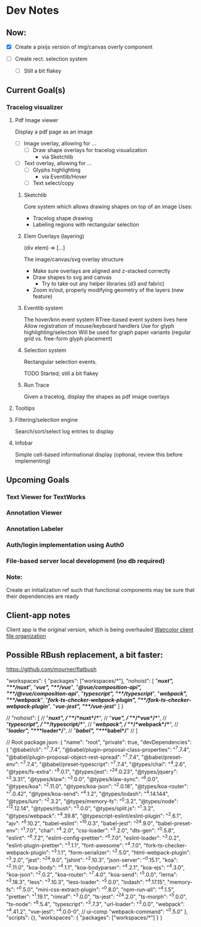 * Dev Notes
  
** Now: 
   - [X] Create a pixijs version of img/canvas overly component

   - [ ] Create rect. selection system
     - [ ] Still a bit flakey
  

  
** Current Goal(s)
*** Tracelog visualizer 
**** Pdf Image viewer
    Display a pdf page as an image
    - [ ] Image overlay, allowing for ... 
      - [ ] Draw shape overlays for tracelog visualization
        - via Sketchlib
 
    - [ ] Text overlay, allowing for ... 
      - [ ] Glyphs highlighting 
        - via Eventlib/Hover
      - [ ] Text select/copy 

***** Sketchlib
      Core system which allows drawing shapes on top of an image
      Uses: 
      - Tracelog shape drawing
      - Labeling regions with rectangular selection
        
***** Elem Overlays (layering) 
      (div elem) => [...]

      The image/canvas/svg overlay structure
      - Make sure overlays are aligned and z-stacked correctly
      - Draw shapes to svg and canvas
        - Try to take out any helper libraries (d3 and fabric)
      - Zoom in/out, properly modifying geometry of the layers (new feature)

***** Eventlib system
      The hover/knn event system 
      RTree-based event system lives here
      Allow registration of mouse/keyboard handlers
      Use for glyph highlighting/selection
      Will be used for graph paper variants (regular grid vs. free-form glyph placement)
      
***** Selection system 
      Rectangular selection events.

      TODO Started; still a bit flakey

***** Run Trace 
      Given a tracelog, display the shapes as pdf image overlays

**** Tooltips

**** Filtering/selection engine
     Search/sort/select log entries to display
     
**** Infobar
     Simple cell-based informational display
     (optional, review this before implementing)
     

** Upcoming Goals
*** Text Viewer for TextWorks
*** Annotation Viewer
*** Annotation Labeler
*** Auth/login implementation using Auth0
*** File-based server local development (no db required)
    
    
*** Note:  
    Create an initialization ref such that functional components may be sure that their dependencies are ready

   
   
** Client-app notes
   Client app is the original version, which is being overhauled 
   [[file:~/projects/the-livingroom/rexa-text-extractors/watr-jslibs/packages/client-app/notes/dev-notes.org::*Watrcolor%20client%20file%20organization][Watrcolor client file organization]]


** Possible RBush replacement, a bit faster:
   https://github.com/mourner/flatbush


  "workspaces": {
    "packages": ["workspaces/*"],
    "nohoist": [
      "**/nuxt", "**/nuxt/**",
      "**/vue", "**/vue/**",
      "**/@vue/composition-api", "**/@vue/composition-api/**",
      "**/typescript", "**/typescript/**",
      "**/webpack", "**/webpack/**",
      "**/fork-ts-checker-webpack-plugin", "**/fork-ts-checker-webpack-plugin/**",
      "**/vue-jest", "**/vue-jest/**"
    ]
  }

//    "nohoist": [
//    "**/*nuxt*",
//       "**/*nuxt*/**",
//       "**/*vue*",
//            "**/*vue*/**",
//                        "**/typescript",
//       "**/typescript/**",
//                        "**/*webpack*",
//       "**/*webpack*/**",
//       "**/*loader*", "**/*loader*/**",
//                                     "**/*babel*", "**/*babel*/**"
//     ]

// Root package.json:
{
  "name": "root",
  "private": true,
  "devDependencies": {
    "@babel/cli": "^7.7.4",
    "@babel/plugin-proposal-class-properties": "^7.7.4",
    "@babel/plugin-proposal-object-rest-spread": "^7.7.4",
    "@babel/preset-env": "^7.7.4",
    "@babel/preset-typescript": "^7.7.4",
    "@types/chai": "^4.2.6",
    "@types/fs-extra": "^8.0.1",
    "@types/jest": "^24.0.23",
    "@types/jquery": "^3.3.31",
    "@types/klaw": "^3.0.0",
    "@types/klaw-sync": "^6.0.0",
    "@types/koa": "^2.11.0",
    "@types/koa-json": "^2.0.18",
    "@types/koa-router": "^7.0.42",
    "@types/koa-send": "^4.1.2",
    "@types/lodash": "^4.14.144",
    "@types/lunr": "^2.3.2",
    "@types/memory-fs": "^0.3.2",
    "@types/node": "^12.12.14",
    "@types/rbush": "^3.0.0",
    "@types/split.js": "^1.3.2",
    "@types/webpack": "^4.39.8",
    "@typescript-eslint/eslint-plugin": "^2.6.1",
    "ajv": "^6.10.2",
    "babel-eslint": "^10.0.3",
    "babel-jest": "^24.9.0",
    "babel-preset-env": "^1.7.0",
    "chai": "^4.2.0",
    "css-loader": "^3.2.0",
    "dts-gen": "^0.5.8",
    "eslint": "^6.7.2",
    "eslint-config-prettier": "^6.7.0",
    "eslint-loader": "^3.0.2",
    "eslint-plugin-prettier": "^3.1.1",
    "font-awesome": "^4.7.0",
    "fork-ts-checker-webpack-plugin": "^3.1.1",
    "form-serializer": "^2.5.0",
    "html-webpack-plugin": "^3.2.0",
    "jest": "^24.9.0",
    "jshint": "^2.10.3",
    "json-server": "^0.15.1",
    "koa": "^2.11.0",
    "koa-body": "^4.1.1",
    "koa-bodyparser": "^4.2.1",
    "koa-ejs": "^4.3.0",
    "koa-json": "^2.0.2",
    "koa-router": "^7.4.0",
    "koa-send": "^5.0.0",
    "lerna": "^3.18.3",
    "less": "^3.10.3",
    "less-loader": "^5.0.0",
    "lodash": "^4.17.15",
    "memory-fs": "^0.5.0",
    "mini-css-extract-plugin": "^0.8.0",
    "npm-run-all": "^4.1.5",
    "prettier": "^1.19.1",
    "rimraf": "^3.0.0",
    "ts-jest": "^24.2.0",
    "ts-morph": "^5.0.0",
    "ts-node": "^8.5.4",
    "typescript": "^3.7.3",
    "url-loader": "^3.0.0",
    "webpack": "^4.41.2",
    "vue-jest": "^4.0.0-0", // ui-comp
    "webpack-command": "^0.5.0"
  },
  "scripts": {},
  "workspaces": {
    "packages": ["workspaces/*"]
  }
}
